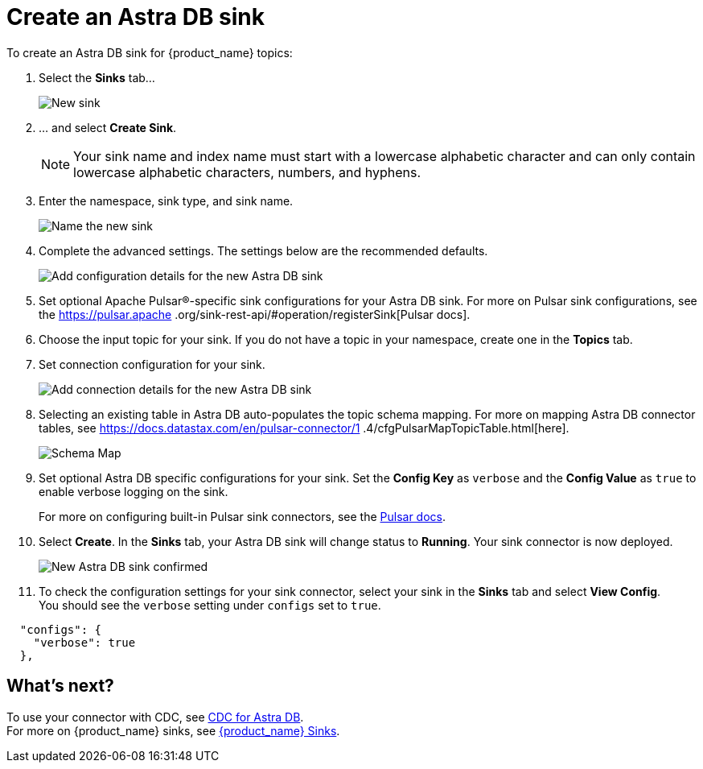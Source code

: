 = Create an Astra DB sink
:slug: astream-astradb-sink
:description: Creating a new Astra DB sink
:meta-description: Creating a new Astra DB sink
:keywords: apache pulsar sink
:page-tag: astra-streaming,connectors,sinks

To create an Astra DB sink for {product_name} topics:

. Select the *Sinks* tab...
+
image::astream-new-sink.png[New sink]

. ... and select *Create Sink*.
+
[NOTE]
====
Your sink name and index name must start with a lowercase alphabetic character and can only contain lowercase alphabetic characters, numbers, and hyphens.
====

. Enter the namespace, sink type, and sink name.
+
image::astream-new-astradb-sink.png[Name the new sink]

. Complete the advanced settings. The settings below are the recommended defaults.
+
image::astream-astradb-sink-advanced.png[Add configuration details for the new Astra DB sink]

. Set optional Apache Pulsar®-specific sink configurations for your Astra DB sink. For more on Pulsar sink configurations, see the https://pulsar.apache
.org/sink-rest-api/#operation/registerSink[Pulsar docs].

. Choose the input topic for your sink. If you do not have a topic in your namespace, create one in the *Topics* tab. 

. Set connection configuration for your sink. 
+
image::astream-astradb-sink-connect.png[Add connection details for the new Astra DB sink]

. Selecting an existing table in Astra DB auto-populates the topic schema mapping. For more on mapping Astra DB connector tables, see https://docs.datastax.com/en/pulsar-connector/1
.4/cfgPulsarMapTopicTable.html[here].
+
image::astream-astradb-schema-map.png[Schema Map]

. Set optional Astra DB specific configurations for your sink. Set the *Config Key* as `verbose` and the *Config Value* as `true` to enable verbose logging on the sink.
+
For more on configuring built-in Pulsar sink connectors, see the https://pulsar.apache.org/docs/en/io-connectors/#sink-connector[Pulsar docs].

. Select *Create*. In the *Sinks* tab, your Astra DB sink will change status to *Running*. Your sink connector is now deployed.
+
image::astream-astradb-sink-confirm.png[New Astra DB sink confirmed]

. To check the configuration settings for your sink connector, select your sink in the *Sinks* tab and select *View Config*. +
You should see the `verbose` setting under `configs` set to `true`.
[source,json]
----
  "configs": {
    "verbose": true
  },
----

== What's next?

To use your connector with CDC, see xref:astream-cdc.adoc[CDC for Astra DB]. +
For more on {product_name} sinks, see xref:astream-connectors.adoc#sink-connectors[{product_name} Sinks].





